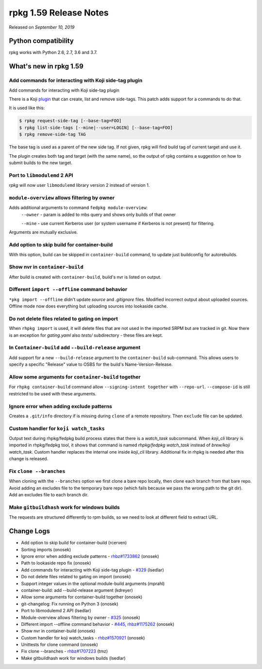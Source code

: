 .. _release-notes-1.59:

rpkg 1.59 Release Notes
=======================

Released on *September 10, 2019*

Python compatibility
--------------------

rpkg works with Python 2.6, 2.7, 3.6 and 3.7.

What's new in rpkg 1.59
-----------------------

Add commands for interacting with Koji side-tag plugin
~~~~~~~~~~~~~~~~~~~~~~~~~~~~~~~~~~~~~~~~~~~~~~~~~~~~~~

Add commands for interacting with Koji side-tag plugin

There is a Koji `plugin`_ that can create, list and remove side-tags.
This patch adds support for a commands to do that.

It is used like this:

.. code-block:: bash

    $ rpkg request-side-tag [--base-tag=FOO]
    $ rpkg list-side-tags [--mine|--user=LOGIN] [--base-tag=FOO]
    $ rpkg remove-side-tag TAG

The base tag is used as a parent of the new side tag. If not given, rpkg
will find build tag of current target and use it.

The plugin creates both tag and target (with the same name), so the
output of rpkg contains a suggestion on how to submit builds to the new
target.

.. _`plugin`: https://pagure.io/sidetag-koji-plugin

Port to ``libmodulemd`` 2 API
~~~~~~~~~~~~~~~~~~~~~~~~~~~~~

*rpkg* will now user ``libmodulemd`` library version 2 instead of version 1.

``module-overview`` allows filtering by owner
~~~~~~~~~~~~~~~~~~~~~~~~~~~~~~~~~~~~~~~~~~~~~

Adds additional arguments to command ``fedpkg module-overview``:
    ``--owner`` - param is added to mbs query and shows only builds of that owner

    ``--mine`` - use current Kerberos user (or system username if Kerberos is
    not present) for filtering.

Arguments are mutually exclusive.

Add option to skip build for container-build
~~~~~~~~~~~~~~~~~~~~~~~~~~~~~~~~~~~~~~~~~~~~

With this option, build can be skipped in ``container-build`` command,
to update just buildconfig for autorebuilds.

Show nvr in ``container-build``
~~~~~~~~~~~~~~~~~~~~~~~~~~~~~~~

After build is created with ``container-build``, build's nvr is listed
on output.

Different ``import --offline`` command behavior
~~~~~~~~~~~~~~~~~~~~~~~~~~~~~~~~~~~~~~~~~~~~~~~

``*pkg import --offline`` didn't update *source* and *.gitignore* files.
Modified incorrect output about uploaded sources. Offline mode now does
everything but uploading sources into lookaside cache.

Do not delete files related to gating on import
~~~~~~~~~~~~~~~~~~~~~~~~~~~~~~~~~~~~~~~~~~~~~~~

When ``rhpkg import`` is used, it will delete files that are not used
in the imported SRPM but are tracked in git. Now there is an exception
for *gating.yaml* also *tests/* subdirectory - these files are kept.

In ``Container-build`` add ``--build-release`` argument
~~~~~~~~~~~~~~~~~~~~~~~~~~~~~~~~~~~~~~~~~~~~~~~~~~~~~~~

Add support for a new ``--build-release`` argument to the ``container-build``
sub-command. This allows users to specify a specific "Release" value to OSBS
for the build's Name-Version-Release.

Allow some arguments for ``container-build`` together
~~~~~~~~~~~~~~~~~~~~~~~~~~~~~~~~~~~~~~~~~~~~~~~~~~~~~

For ``rhpkg container-build`` command allow ``--signing-intent together`` with
``--repo-url``. ``--compose-id`` is still restricted to be used with these
arguments.

Ignore error when adding exclude patterns
~~~~~~~~~~~~~~~~~~~~~~~~~~~~~~~~~~~~~~~~~

Creates a ``.git/info`` directory if is missing during ``clone`` of a remote
repository. Then ``exclude`` file can be updated.

Custom handler for ``koji watch_tasks``
~~~~~~~~~~~~~~~~~~~~~~~~~~~~~~~~~~~~~~~

Output text during rhpkg/fedpkg build process states that there
is a *watch_task* subcommand. When *koji_cli* library is imported
in rhpkg/fedpkg tool, it shows that command is named
*rhpkg/fedpkg watch_task* instead of *brew/koji watch_task*. Custom
handler replaces the internal one inside *koji_cli* library.
Additional fix in rhpkg is needed after this change is released.

Fix ``clone --branches``
~~~~~~~~~~~~~~~~~~~~~~~~

When cloning with the ``--branches`` option we first clone a bare repo
locally, then clone each branch from that bare repo. Avoid adding an
excludes file to the temporary bare repo (which fails because we pass
the wrong path to the git dir). Add an excludes file to each branch
dir.

Make ``gitbuildhash`` work for windows builds
~~~~~~~~~~~~~~~~~~~~~~~~~~~~~~~~~~~~~~~~~~~~~

The requests are structured differently to rpm builds, so we need to
look at different field to extract URL.


Change Logs
-----------
- Add option to skip build for container-build (rcerven)
- Sorting imports (onosek)
- Ignore error when adding exclude patterns - `rhbz#1733862`_ (onosek)
- Path to lookaside repo fix (onosek)
- Add commands for interacting with Koji side-tag plugin - `#329`_ (lsedlar)
- Do not delete files related to gating on import (onosek)
- Support integer values in the optional module-build arguments (mprahl)
- container-build: add --build-release argument (kdreyer)
- Allow some arguments for container-build together (onosek)
- git-changelog: Fix running on Python 3 (onosek)
- Port to libmodulemd 2 API (lsedlar)
- Module-overview allows filtering by owner - `#325`_ (onosek)
- Different import --offline command behavior - `#445`_, `rhbz#1175262`_ (onosek)
- Show nvr in container-build (onosek)
- Custom handler for koji watch_tasks - `rhbz#1570921`_ (onosek)
- Unittests for clone command (onosek)
- Fix clone --branches - `rhbz#1707223`_ (tmz)
- Make gitbuildhash work for windows builds (lsedlar)

.. _`rhbz#1733862`: https://bugzilla.redhat.com/show_bug.cgi?id=1733862
.. _`#329`: https://pagure.io/fedpkg/issue/329
.. _`#325`: https://pagure.io/fedpkg/issue/325
.. _`#445`: https://pagure.io/rpkg/issue/445
.. _`rhbz#1570921`: https://bugzilla.redhat.com/show_bug.cgi?id=1570921
.. _`rhbz#1175262`: https://bugzilla.redhat.com/show_bug.cgi?id=1175262
.. _`rhbz#1707223`: https://bugzilla.redhat.com/show_bug.cgi?id=1707223
